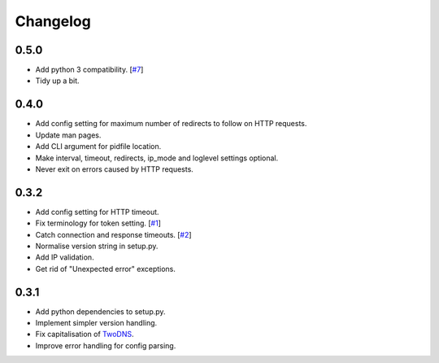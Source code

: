 .. _changelog:

Changelog
=========

0.5.0
-----

* Add python 3 compatibility. [`#7 <https://github.com/tablet-mode/twod/issues/7>`_]

* Tidy up a bit.

0.4.0
-----

* Add config setting for maximum number of redirects to follow on HTTP
  requests.

* Update man pages.

* Add CLI argument for pidfile location.

* Make interval, timeout, redirects, ip_mode and loglevel settings optional.

* Never exit on errors caused by HTTP requests.

0.3.2
-----

* Add config setting for HTTP timeout.

* Fix terminology for token setting. [`#1 <https://github.com/tablet-mode/twod/issues/1>`_]

* Catch connection and response timeouts. [`#2 <https://github.com/tablet-mode/twod/issues/2>`_]

* Normalise version string in setup.py.

* Add IP validation.

* Get rid of "Unexpected error" exceptions.

0.3.1
-----

* Add python dependencies to setup.py.

* Implement simpler version handling.

* Fix capitalisation of `TwoDNS <https://twodns.de>`_.

* Improve error handling for config parsing.
